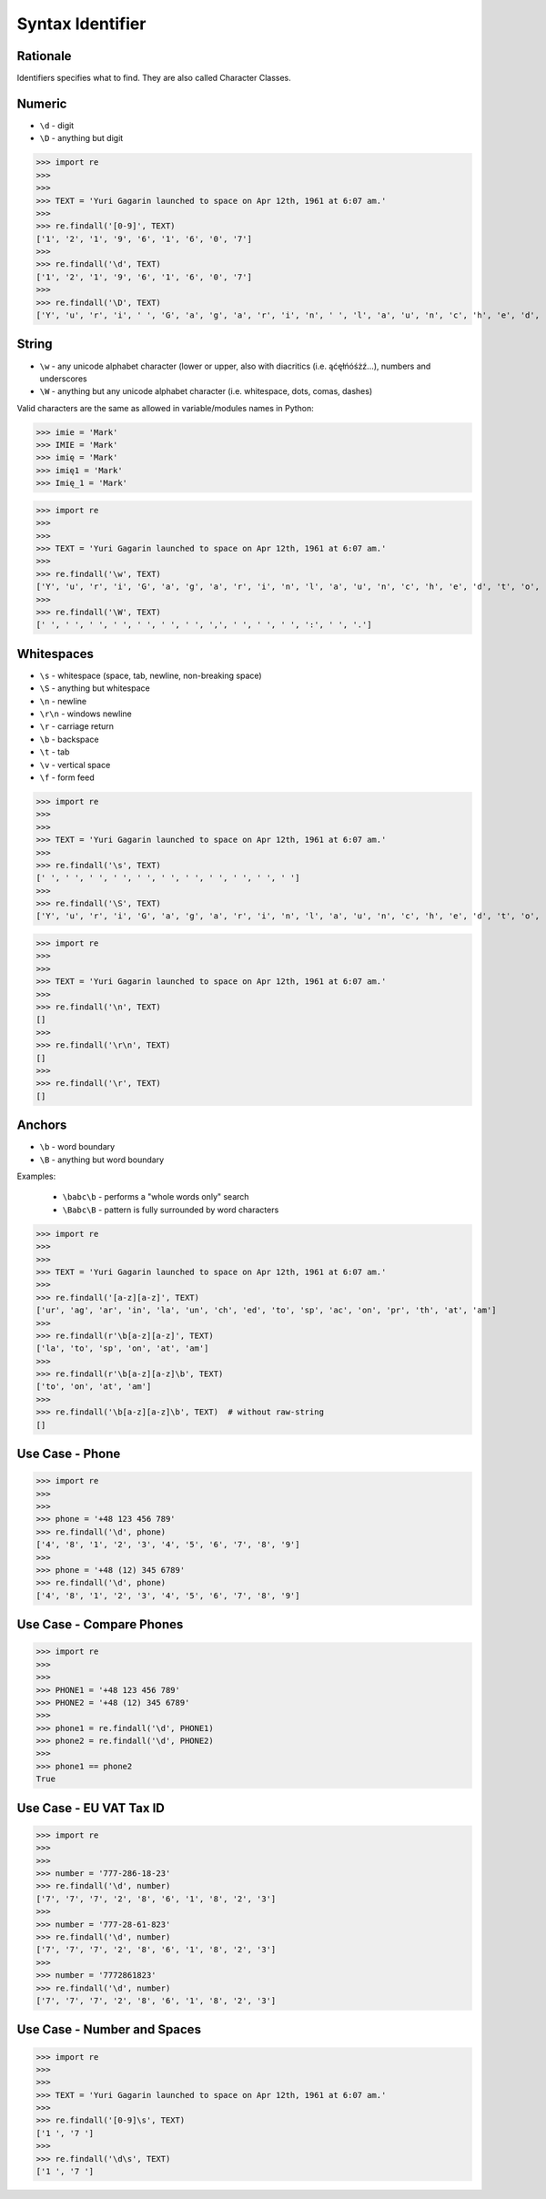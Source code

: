Syntax Identifier
=================


Rationale
---------
Identifiers specifies what to find.
They are also called Character Classes.


Numeric
-------
* ``\d`` - digit
* ``\D`` - anything but digit

>>> import re
>>>
>>>
>>> TEXT = 'Yuri Gagarin launched to space on Apr 12th, 1961 at 6:07 am.'
>>>
>>> re.findall('[0-9]', TEXT)
['1', '2', '1', '9', '6', '1', '6', '0', '7']
>>>
>>> re.findall('\d', TEXT)
['1', '2', '1', '9', '6', '1', '6', '0', '7']
>>>
>>> re.findall('\D', TEXT)
['Y', 'u', 'r', 'i', ' ', 'G', 'a', 'g', 'a', 'r', 'i', 'n', ' ', 'l', 'a', 'u', 'n', 'c', 'h', 'e', 'd', ' ', 't', 'o', ' ', 's', 'p', 'a', 'c', 'e', ' ', 'o', 'n', ' ', 'A', 'p', 'r', ' ', 't', 'h', ',', ' ', ' ', 'a', 't', ' ', ':', ' ', 'a', 'm', '.']


String
------
* ``\w`` - any unicode alphabet character (lower or upper, also with diacritics (i.e. ąćęłńóśżź...), numbers and underscores
* ``\W`` - anything but any unicode alphabet character (i.e. whitespace, dots, comas, dashes)

Valid characters are the same as allowed in variable/modules names in Python:

>>> imie = 'Mark'
>>> IMIE = 'Mark'
>>> imię = 'Mark'
>>> imię1 = 'Mark'
>>> Imię_1 = 'Mark'

>>> import re
>>>
>>>
>>> TEXT = 'Yuri Gagarin launched to space on Apr 12th, 1961 at 6:07 am.'
>>>
>>> re.findall('\w', TEXT)
['Y', 'u', 'r', 'i', 'G', 'a', 'g', 'a', 'r', 'i', 'n', 'l', 'a', 'u', 'n', 'c', 'h', 'e', 'd', 't', 'o', 's', 'p', 'a', 'c', 'e', 'o', 'n', 'A', 'p', 'r', '1', '2', 't', 'h', '1', '9', '6', '1', 'a', 't', '6', '0', '7', 'a', 'm']
>>>
>>> re.findall('\W', TEXT)
[' ', ' ', ' ', ' ', ' ', ' ', ' ', ',', ' ', ' ', ' ', ':', ' ', '.']


Whitespaces
-----------
* ``\s`` - whitespace (space, tab, newline, non-breaking space)
* ``\S`` - anything but whitespace
* ``\n`` - newline
* ``\r\n`` - windows newline
* ``\r`` - carriage return
* ``\b`` - backspace
* ``\t`` - tab
* ``\v`` - vertical space
* ``\f`` - form feed

>>> import re
>>>
>>>
>>> TEXT = 'Yuri Gagarin launched to space on Apr 12th, 1961 at 6:07 am.'
>>>
>>> re.findall('\s', TEXT)
[' ', ' ', ' ', ' ', ' ', ' ', ' ', ' ', ' ', ' ', ' ']
>>>
>>> re.findall('\S', TEXT)
['Y', 'u', 'r', 'i', 'G', 'a', 'g', 'a', 'r', 'i', 'n', 'l', 'a', 'u', 'n', 'c', 'h', 'e', 'd', 't', 'o', 's', 'p', 'a', 'c', 'e', 'o', 'n', 'A', 'p', 'r', '1', '2', 't', 'h', ',', '1', '9', '6', '1', 'a', 't', '6', ':', '0', '7', 'a', 'm', '.']

>>> import re
>>>
>>>
>>> TEXT = 'Yuri Gagarin launched to space on Apr 12th, 1961 at 6:07 am.'
>>>
>>> re.findall('\n', TEXT)
[]
>>>
>>> re.findall('\r\n', TEXT)
[]
>>>
>>> re.findall('\r', TEXT)
[]


Anchors
-------
* ``\b`` - word boundary
* ``\B`` - anything but word boundary

Examples:

    * ``\babc\b`` - performs a "whole words only" search
    * ``\Babc\B`` - pattern is fully surrounded by word characters

>>> import re
>>>
>>>
>>> TEXT = 'Yuri Gagarin launched to space on Apr 12th, 1961 at 6:07 am.'
>>>
>>> re.findall('[a-z][a-z]', TEXT)
['ur', 'ag', 'ar', 'in', 'la', 'un', 'ch', 'ed', 'to', 'sp', 'ac', 'on', 'pr', 'th', 'at', 'am']
>>>
>>> re.findall(r'\b[a-z][a-z]', TEXT)
['la', 'to', 'sp', 'on', 'at', 'am']
>>>
>>> re.findall(r'\b[a-z][a-z]\b', TEXT)
['to', 'on', 'at', 'am']
>>>
>>> re.findall('\b[a-z][a-z]\b', TEXT)  # without raw-string
[]


Use Case - Phone
----------------
>>> import re
>>>
>>>
>>> phone = '+48 123 456 789'
>>> re.findall('\d', phone)
['4', '8', '1', '2', '3', '4', '5', '6', '7', '8', '9']
>>>
>>> phone = '+48 (12) 345 6789'
>>> re.findall('\d', phone)
['4', '8', '1', '2', '3', '4', '5', '6', '7', '8', '9']


Use Case - Compare Phones
-------------------------
>>> import re
>>>
>>>
>>> PHONE1 = '+48 123 456 789'
>>> PHONE2 = '+48 (12) 345 6789'
>>>
>>> phone1 = re.findall('\d', PHONE1)
>>> phone2 = re.findall('\d', PHONE2)
>>>
>>> phone1 == phone2
True


Use Case - EU VAT Tax ID
------------------------
>>> import re
>>>
>>>
>>> number = '777-286-18-23'
>>> re.findall('\d', number)
['7', '7', '7', '2', '8', '6', '1', '8', '2', '3']
>>>
>>> number = '777-28-61-823'
>>> re.findall('\d', number)
['7', '7', '7', '2', '8', '6', '1', '8', '2', '3']
>>>
>>> number = '7772861823'
>>> re.findall('\d', number)
['7', '7', '7', '2', '8', '6', '1', '8', '2', '3']


Use Case - Number and Spaces
----------------------------
>>> import re
>>>
>>>
>>> TEXT = 'Yuri Gagarin launched to space on Apr 12th, 1961 at 6:07 am.'
>>>
>>> re.findall('[0-9]\s', TEXT)
['1 ', '7 ']
>>>
>>> re.findall('\d\s', TEXT)
['1 ', '7 ']
